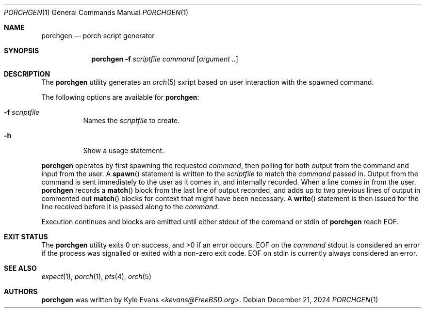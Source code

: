 .\"
.\" Copyright (c) 2024 Kyle Evans <kevans@FreeBSD.org>
.\"
.\" SPDX-License-Identifier: BSD-2-Clause
.\"
.Dd December 21, 2024
.Dt PORCHGEN 1
.Os
.Sh NAME
.Nm porchgen
.Nd porch script generator
.Sh SYNOPSIS
.Nm
.Fl f Ar scriptfile
.Ar command Op Ar argument ..
.Sh DESCRIPTION
The
.Nm
utility generates an
.Xr orch 5
sxript based on user interaction with the spawned command.
.Pp
The following options are available for
.Nm :
.Bl -tag -width indent
.It Fl f Ar scriptfile
Names the
.Ar scriptfile
to create.
.It Fl h
Show a usage statement.
.El
.Pp
.Nm
operates by first spawning the requested
.Ar command ,
then polling for both output from the command and input from the user.
A
.Fn spawn
statement is written to the
.Ar scriptfile
to match the
.Ar command
passed in.
Output from the command is sent immediately to the user as it comes in, and
internally recorded.
When a line comes in from the user,
.Nm
records a
.Fn match
block from the last line of output recorded, and adds up to two previous lines
of output in commented out
.Fn match
blocks for context that might have been necessary.
A
.Fn write
statement is then issued for the line received before it is passed along to the
.Ar command .
.Pp
Execution continues and blocks are emitted until either stdout of the command or
stdin of
.Nm
reach EOF.
.Sh EXIT STATUS
The
.Nm
utility exits 0 on success, and >0 if an error occurs.
EOF on the
.Ar command
stdout is considered an error if the process was signalled or exited with a
non-zero exit code.
EOF on stdin is currently always considered an error.
.Sh SEE ALSO
.Xr expect 1 ,
.Xr porch 1 ,
.Xr pts 4 ,
.Xr orch 5
.Sh AUTHORS
.Nm
was written by
.An Kyle Evans Aq Mt kevans@FreeBSD.org .
